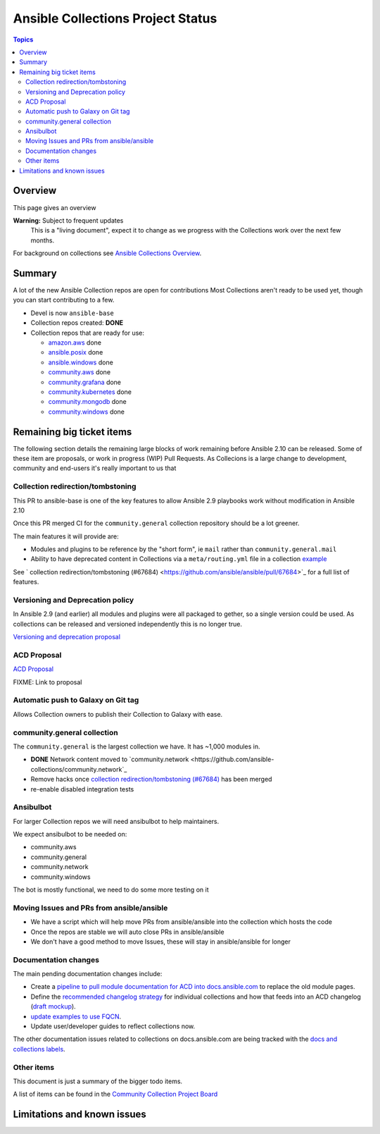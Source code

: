 **********************************
Ansible Collections Project Status
**********************************

.. contents:: Topics

Overview
========

This page gives an overview

**Warning:** Subject to frequent updates
       This is a "living document", expect it to change as we progress with the Collections work over the next few months.

For background on collections see `Ansible Collections Overview <https://github.com/ansible-collections/overview/blob/master/README.rst>`_.

Summary
=======


A lot of the new Ansible Collection repos are open for contributions
Most Collections aren't ready to be used yet, though you can start contributing to a few.

* Devel is now ``ansible-base``
* Collection repos created: **DONE**

* Collection repos that are ready for use:

  * `amazon.aws <https://github.com/ansible-collections/amazon.aws>`_ done
  * `ansible.posix <https://github.com/ansible-collections/ansible.posix/>`_ done
  * `ansible.windows <https://github.com/ansible-collections/ansible.windows/>`_ done
  * `community.aws <https://github.com/ansible-collections/community.aws>`_ done
  * `community.grafana <https://github.com/ansible-collections/grafana>`_ done
  * `community.kubernetes <https://github.com/ansible-collections/kubernetes>`_ done
  * `community.mongodb <https://github.com/ansible-collections/mongodb>`_ done
  * `community.windows <https://github.com/ansible-collections/community.windows/>`_ done


  
Remaining big ticket items
===========================

The following section details the remaining large blocks of work remaining before Ansible 2.10 can be released.
Some of these item are proposals, or work in progress (WIP) Pull Requests. As Collecions is a large change to development, community and end-users it's really important to us that 

Collection redirection/tombstoning
-----------------------------------

This PR to ansible-base is one of the key features to allow Ansible 2.9 playbooks work without modification in Ansible 2.10

Once this PR merged CI for the ``community.general`` collection repository should be a lot greener.

The main features it will provide are:

* Modules and plugins to be reference by the "short form", ie ``mail`` rather than ``community.general.mail``
* Ability to have deprecated content in Collections via a ``meta/routing.yml`` file in a collection `example <https://github.com/ansible-collections/community.general/blob/master/meta/routing.yml>`_

See ` collection redirection/tombstoning (#67684) <https://github.com/ansible/ansible/pull/67684>`_ for a full list of features.


Versioning and Deprecation policy
---------------------------------

In Ansible 2.9 (and earlier) all modules and plugins were all packaged to gether, so a single version could be used. As collections can be released and versioned independently this is no longer true.

`Versioning and deprecation proposal <https://github.com/ansible-collections/overview/issues/37>`_


ACD Proposal
------------

`ACD Proposal <https://github.com/ansible-collections/overview/issues/39>`_

FIXME: Link to proposal



Automatic push to Galaxy on Git tag
-----------------------------------

Allows Collection owners to publish their Collection to Galaxy with ease.


community.general collection
----------------------------

The ``community.general`` is the largest collection we have. It has ~1,000 modules in.

* **DONE** Network content moved to `community.network <https://github.com/ansible-collections/community.network`_
* Remove hacks once `collection redirection/tombstoning (#67684) <https://github.com/ansible/ansible/pull/67684>`_ has been merged
* re-enable disabled integration tests

Ansibulbot
----------

For larger Collection repos we will need ansibulbot to help maintainers.

We expect ansibulbot to be needed on:

* community.aws
* community.general
* community.network
* community.windows

The bot is mostly functional, we need to do some more testing on it


Moving Issues and PRs from ansible/ansible
------------------------------------------

* We have a script which will help move PRs from ansible/ansible into the collection which hosts the code
* Once the repos are stable we will auto close PRs in ansible/ansible
* We don't have a good method to move Issues, these will stay in ansible/ansible for longer

Documentation changes
----------------------

The main pending documentation changes include:

* Create a `pipeline to pull module documentation for ACD into docs.ansible.com <https://github.com/ansible/ansible/pull/59761>`_ to replace the old module pages. 
* Define the `recommended changelog strategy <https://github.com/ansible-collections/overview/issues/18>`_ for individual collections and how that feeds into an ACD changelog (`draft mockup <https://github.com/samccann/ansible/blob/test-changelog/docs/docsite/rst/changelog_acd.rst>`_).
* `update examples to use FQCN <https://github.com/ansible/ansible/issues/67486>`_.
* Update user/developer guides to reflect collections now.



The other documentation issues related to collections on docs.ansible.com are being tracked with the `docs and collections labels 
<https://github.com/ansible/ansible/issues?q=is%3Aopen+is%3Aissue+label%3Adocs+label%3Acollection>`_.


Other items
-----------

This document is just a summary of the bigger todo items.

A list of items can be found in the `Community Collection Project Board <https://github.com/orgs/ansible-collections/projects/1>`_


Limitations and known issues
============================
